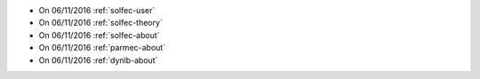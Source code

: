 
* On 06/11/2016 :ref:`solfec-user`

* On 06/11/2016 :ref:`solfec-theory`

* On 06/11/2016 :ref:`solfec-about`

* On 06/11/2016 :ref:`parmec-about`

* On 06/11/2016 :ref:`dynlb-about`
